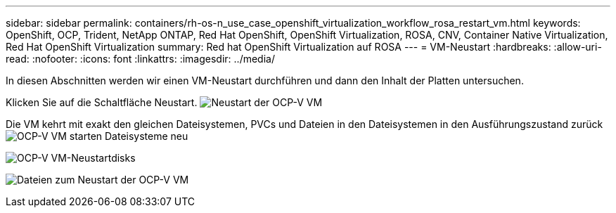---
sidebar: sidebar 
permalink: containers/rh-os-n_use_case_openshift_virtualization_workflow_rosa_restart_vm.html 
keywords: OpenShift, OCP, Trident, NetApp ONTAP, Red Hat OpenShift, OpenShift Virtualization, ROSA, CNV, Container Native Virtualization, Red Hat OpenShift Virtualization 
summary: Red hat OpenShift Virtualization auf ROSA 
---
= VM-Neustart
:hardbreaks:
:allow-uri-read: 
:nofooter: 
:icons: font
:linkattrs: 
:imagesdir: ../media/


[role="lead"]
In diesen Abschnitten werden wir einen VM-Neustart durchführen und dann den Inhalt der Platten untersuchen.

Klicken Sie auf die Schaltfläche Neustart. image:redhat_openshift_ocpv_rosa_image20.png["Neustart der OCP-V VM"]

Die VM kehrt mit exakt den gleichen Dateisystemen, PVCs und Dateien in den Dateisystemen in den Ausführungszustand zurück image:redhat_openshift_ocpv_rosa_image21.png["OCP-V VM starten Dateisysteme neu"]

image:redhat_openshift_ocpv_rosa_image22.png["OCP-V VM-Neustartdisks"]

image:redhat_openshift_ocpv_rosa_image23.png["Dateien zum Neustart der OCP-V VM"]
